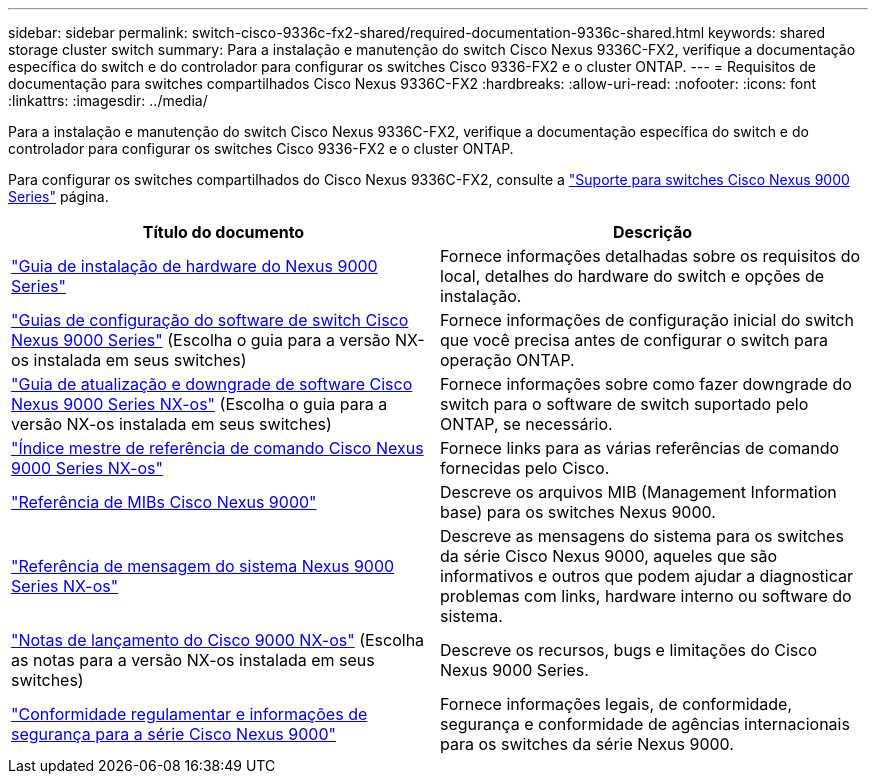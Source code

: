 ---
sidebar: sidebar 
permalink: switch-cisco-9336c-fx2-shared/required-documentation-9336c-shared.html 
keywords: shared storage cluster switch 
summary: Para a instalação e manutenção do switch Cisco Nexus 9336C-FX2, verifique a documentação específica do switch e do controlador para configurar os switches Cisco 9336-FX2 e o cluster ONTAP. 
---
= Requisitos de documentação para switches compartilhados Cisco Nexus 9336C-FX2
:hardbreaks:
:allow-uri-read: 
:nofooter: 
:icons: font
:linkattrs: 
:imagesdir: ../media/


[role="lead"]
Para a instalação e manutenção do switch Cisco Nexus 9336C-FX2, verifique a documentação específica do switch e do controlador para configurar os switches Cisco 9336-FX2 e o cluster ONTAP.

Para configurar os switches compartilhados do Cisco Nexus 9336C-FX2, consulte a https://www.cisco.com/c/en/us/support/switches/nexus-9000-series-switches/series.html["Suporte para switches Cisco Nexus 9000 Series"] página.

|===
| Título do documento | Descrição 


| link:https://www.cisco.com/c/en/us/td/docs/dcn/hw/nx-os/nexus9000/9336c-fx2-e/cisco-nexus-9336c-fx2-e-nx-os-mode-switch-hardware-installation-guide.html["Guia de instalação de hardware do Nexus 9000 Series"] | Fornece informações detalhadas sobre os requisitos do local, detalhes do hardware do switch e opções de instalação. 


| link:https://www.cisco.com/c/en/us/support/switches/nexus-9000-series-switches/products-installation-and-configuration-guides-list.html["Guias de configuração do software de switch Cisco Nexus 9000 Series"] (Escolha o guia para a versão NX-os instalada em seus switches) | Fornece informações de configuração inicial do switch que você precisa antes de configurar o switch para operação ONTAP. 


| link:https://www.cisco.com/c/en/us/support/switches/nexus-9000-series-switches/series.html#InstallandUpgrade["Guia de atualização e downgrade de software Cisco Nexus 9000 Series NX-os"] (Escolha o guia para a versão NX-os instalada em seus switches) | Fornece informações sobre como fazer downgrade do switch para o software de switch suportado pelo ONTAP, se necessário. 


| link:https://www.cisco.com/c/en/us/support/switches/nexus-9000-series-switches/products-command-reference-list.html["Índice mestre de referência de comando Cisco Nexus 9000 Series NX-os"] | Fornece links para as várias referências de comando fornecidas pelo Cisco. 


| link:https://www.cisco.com/c/en/us/td/docs/switches/datacenter/sw/mib/reference/MIBRef.html["Referência de MIBs Cisco Nexus 9000"] | Descreve os arquivos MIB (Management Information base) para os switches Nexus 9000. 


| link:https://www.cisco.com/c/en/us/support/switches/nexus-9000-series-switches/products-system-message-guides-list.html["Referência de mensagem do sistema Nexus 9000 Series NX-os"] | Descreve as mensagens do sistema para os switches da série Cisco Nexus 9000, aqueles que são informativos e outros que podem ajudar a diagnosticar problemas com links, hardware interno ou software do sistema. 


| link:https://www.cisco.com/c/en/us/support/switches/nexus-9000-series-switches/series.html#ReleaseandCompatibility["Notas de lançamento do Cisco 9000 NX-os"] (Escolha as notas para a versão NX-os instalada em seus switches) | Descreve os recursos, bugs e limitações do Cisco Nexus 9000 Series. 


| link:https://www.cisco.com/c/en/us/td/docs/switches/datacenter/mds9000/hw/regulatory/compliance/RCSI.html["Conformidade regulamentar e informações de segurança para a série Cisco Nexus 9000"] | Fornece informações legais, de conformidade, segurança e conformidade de agências internacionais para os switches da série Nexus 9000. 
|===